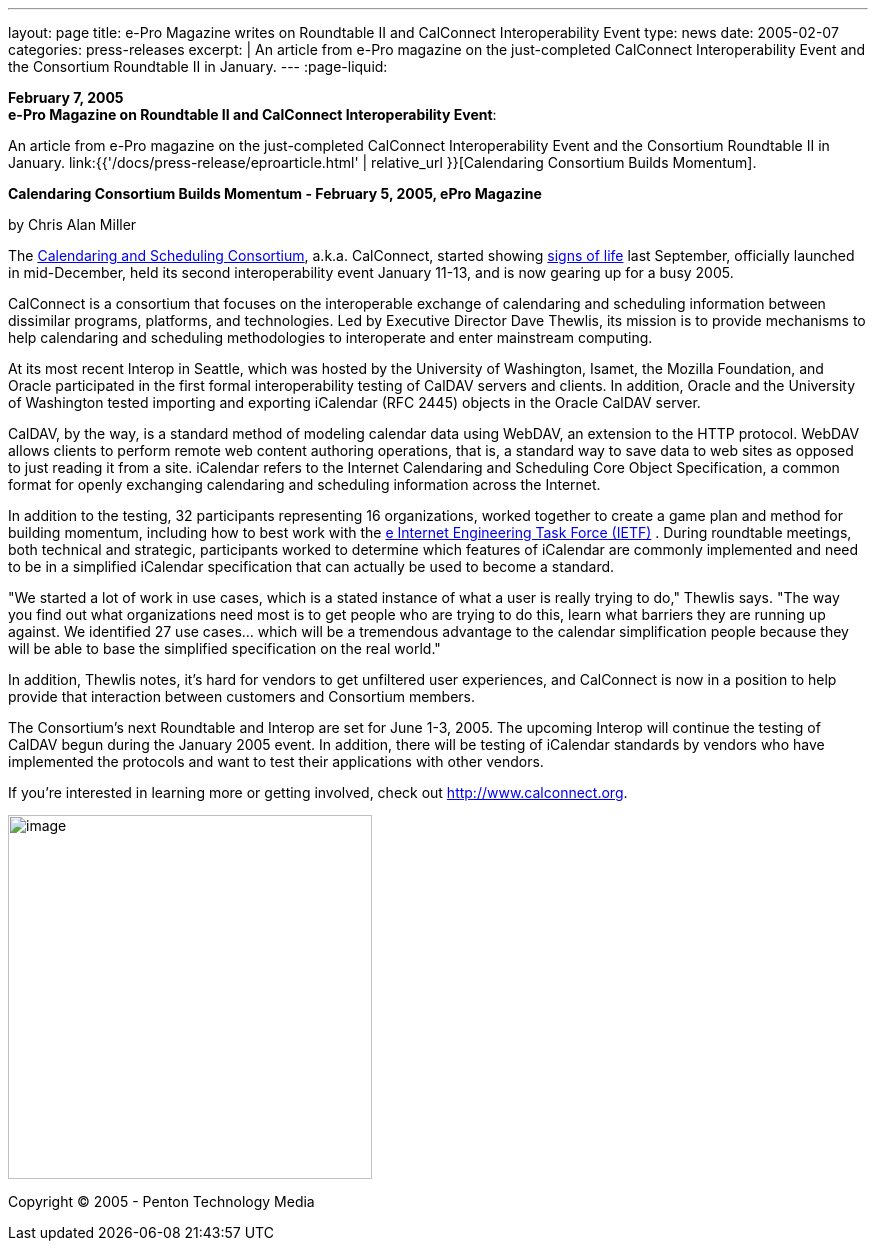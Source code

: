 ---
layout: page
title: e-Pro Magazine writes on Roundtable II and CalConnect Interoperability Event
type: news
date: 2005-02-07
categories: press-releases
excerpt: |
  An article from e-Pro magazine on the just-completed CalConnect
  Interoperability Event and the Consortium Roundtable II in January.
---
:page-liquid:

*February 7, 2005* +
*e-Pro Magazine on Roundtable II and CalConnect Interoperability Event*:

An article from e-Pro magazine on the just-completed CalConnect
Interoperability Event and the Consortium Roundtable II in January.
link:{{'/docs/press-release/eproarticle.html' | relative_url }}[Calendaring Consortium
Builds Momentum].

*Calendaring Consortium Builds Momentum - February 5, 2005, ePro
Magazine*

by Chris Alan Miller

The  https://www.calconnect.org[Calendaring and Scheduling Consortium], a.k.a. CalConnect, started showing https://www.e-promag.com/article.cfm?id=5100[signs of life] last September, officially
launched in mid-December, held its second interoperability event January
11-13, and is now gearing up for a busy 2005.

CalConnect is a consortium that focuses on the interoperable exchange of
calendaring and scheduling information between dissimilar programs,
platforms, and technologies. Led by Executive Director Dave Thewlis, its
mission is to provide mechanisms to help calendaring and scheduling
methodologies to interoperate and enter mainstream computing.

At its most recent Interop in Seattle, which was hosted by the
University of Washington, Isamet, the Mozilla Foundation, and Oracle
participated in the first formal interoperability testing of CalDAV
servers and clients. In addition, Oracle and the University of
Washington tested importing and exporting iCalendar (RFC 2445) objects
in the Oracle CalDAV server.

CalDAV, by the way, is a standard method of modeling calendar data using
WebDAV, an extension to the HTTP protocol. WebDAV allows clients to
perform remote web content authoring operations, that is, a standard way
to save data to web sites as opposed to just reading it from a site.
iCalendar refers to the Internet Calendaring and Scheduling Core Object
Specification, a common format for openly exchanging calendaring and
scheduling information across the Internet.

In addition to the testing, 32 participants representing 16
organizations, worked together to create a game plan and method for
building momentum, including how to best work with the http://www.ietf.org[e Internet Engineering Task Force
(IETF)] . During
roundtable meetings, both technical and strategic, participants worked
to determine which features of iCalendar are commonly implemented and
need to be in a simplified iCalendar specification that can actually be
used to become a standard.

"We started a lot of work in use cases, which is a stated instance of
what a user is really trying to do," Thewlis says. "The way you find out
what organizations need most is to get people who are trying to do this,
learn what barriers they are running up against. We identified 27 use
cases… which will be a tremendous advantage to the calendar
simplification people because they will be able to base the simplified
specification on the real world."

In addition, Thewlis notes, it's hard for vendors to get unfiltered user
experiences, and CalConnect is now in a position to help provide that
interaction between customers and Consortium members.

The Consortium's next Roundtable and Interop are set for June 1-3, 2005.
The upcoming Interop will continue the testing of CalDAV begun during
the January 2005 event. In addition, there will be testing of iCalendar
standards by vendors who have implemented the protocols and want to test
their applications with other vendors.

If you're interested in learning more or getting involved, check out  http://www.calconnect.org.

image:5f0ed13d9be44716b15c694cb87fe6c4/media/image1.png[image,width=364]

Copyright © 2005 - Penton Technology Media


